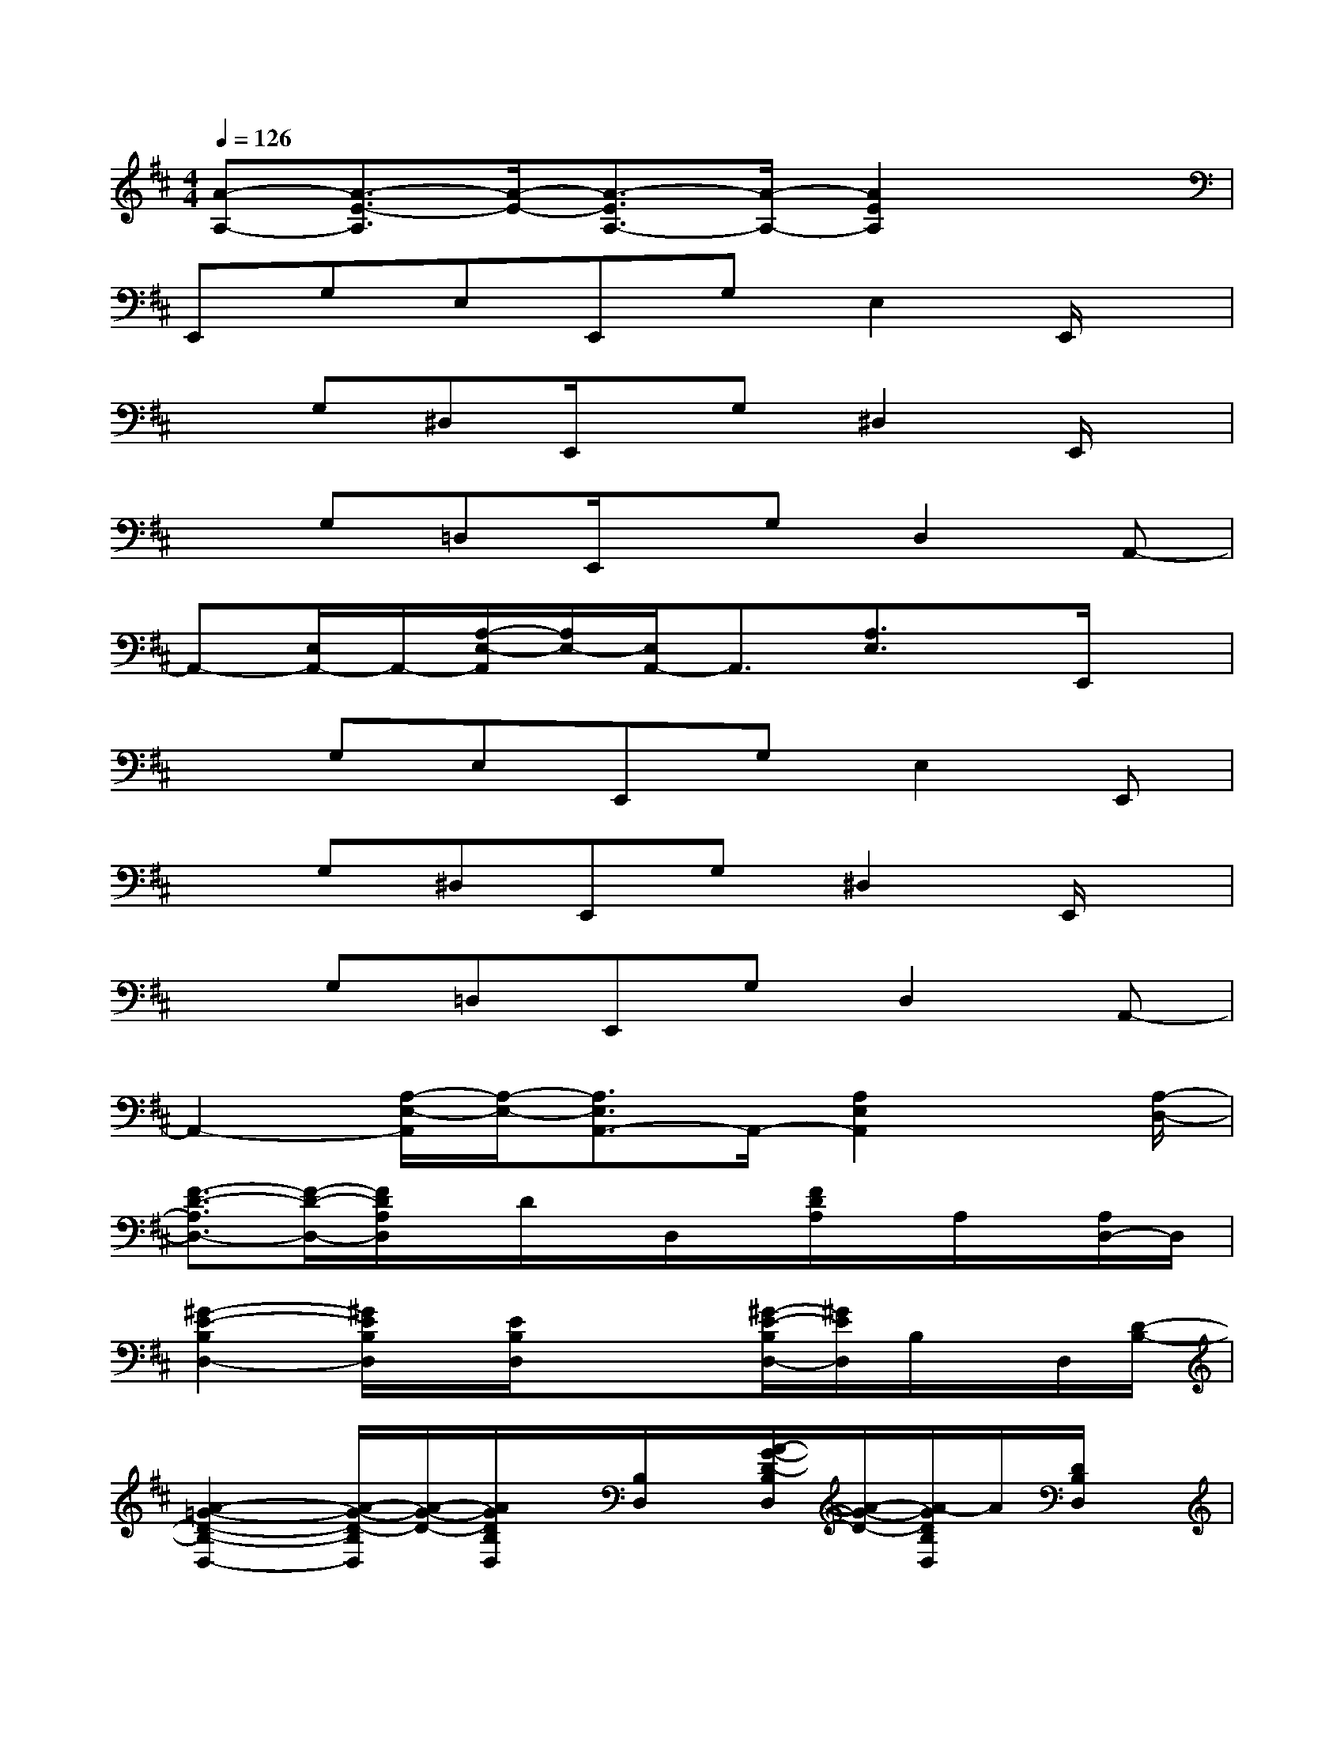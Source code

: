 X:1
T:
M:4/4
L:1/8
Q:1/4=126
K:D%2sharps
V:1
[A-A,-][A3/2-E3/2-A,3/2][A/2-E/2-][A3/2-E3/2A,3/2-][A/2-A,/2-][A2E2A,2]x|
E,,G,E,E,,G,E,2E,,/2x/2|
xG,^D,E,,/2x/2G,^D,2E,,/2x/2|
xG,=D,E,,/2x/2G,D,2A,,-|
A,,-[E,/2A,,/2-]A,,/2-[A,/2-E,/2-A,,/2][A,/2E,/2-][E,/2A,,/2-]A,,3/2[A,3/2E,3/2]x/2E,,/2x/2|
xG,E,E,,G,E,2E,,|
xG,^D,E,,G,^D,2E,,/2x/2|
xG,=D,E,,G,D,2A,,-|
A,,2-[A,/2-E,/2-A,,/2][A,/2-E,/2-][A,3/2E,3/2A,,3/2-]A,,/2-[A,2E,2A,,2]x/2[A,/2-D,/2-]|
[F3/2-D3/2-A,3/2D,3/2-][F/2-D/2-D,/2-][F/2D/2A,/2D,/2]x/2D/2x/2D,/2x/2[F/2D/2A,/2]x/2A,/2x/2[A,/2D,/2-]D,/2|
[^G2-E2-B,2D,2-][^G/2E/2B,/2D,/2]x/2[E/2B,/2D,/2]x/2x[^G/2-E/2-B,/2D,/2-][^G/2E/2D,/2]B,/2x/2D,/2[D/2-B,/2-]|
[A2-=G2-D2-B,2-D,2-][A/2-G/2-D/2-B,/2D,/2][A/2-G/2-D/2-][A/2G/2D/2B,/2D,/2]x/2[B,/2D,/2]x/2[A/2-G/2-D/2-B,/2D,/2][A/2-G/2-D/2-][A/2-G/2D/2B,/2D,/2]A/2[D/2B,/2D,/2]x/2|
[A-E-C-A,][A/2-E/2-C/2-A,/2][A/2-E/2-C/2][A/2E/2A,/2]x/2[A/2-E/2-A,/2][A/2E/2-][EA,]A-[A/2A,/2]x/2E,/2A,/2-|
[F3/2-D3/2-A,3/2D,3/2-][F/2-D/2-D,/2-][F/2-D/2-A,/2D,/2][F/2D/2][D/2A,/2]x/2D,/2x/2[F/2-D/2-A,/2][F/2D/2][D/2A,/2]x/2[A,/2D,/2]x/2|
[^G3/2-E3/2-B,3/2D,3/2-][^G/2E/2D,/2-][B,/2D,/2]x/2[E/2-B,/2D,/2]E/2B,/2x/2[^G/2-E/2-B,/2][^G/2E/2][B,/2D,/2]x/2D,/2[D/2-B,/2-]|
[A2-=G2-D2-B,2][A/2-G/2-D/2B,/2-][A/2-G/2-B,/2][A/2-G/2-D/2-B,/2][A/2G/2D/2][B,/2D,/2]x/2A-[A-D][A/2B,/2D,/2]x/2